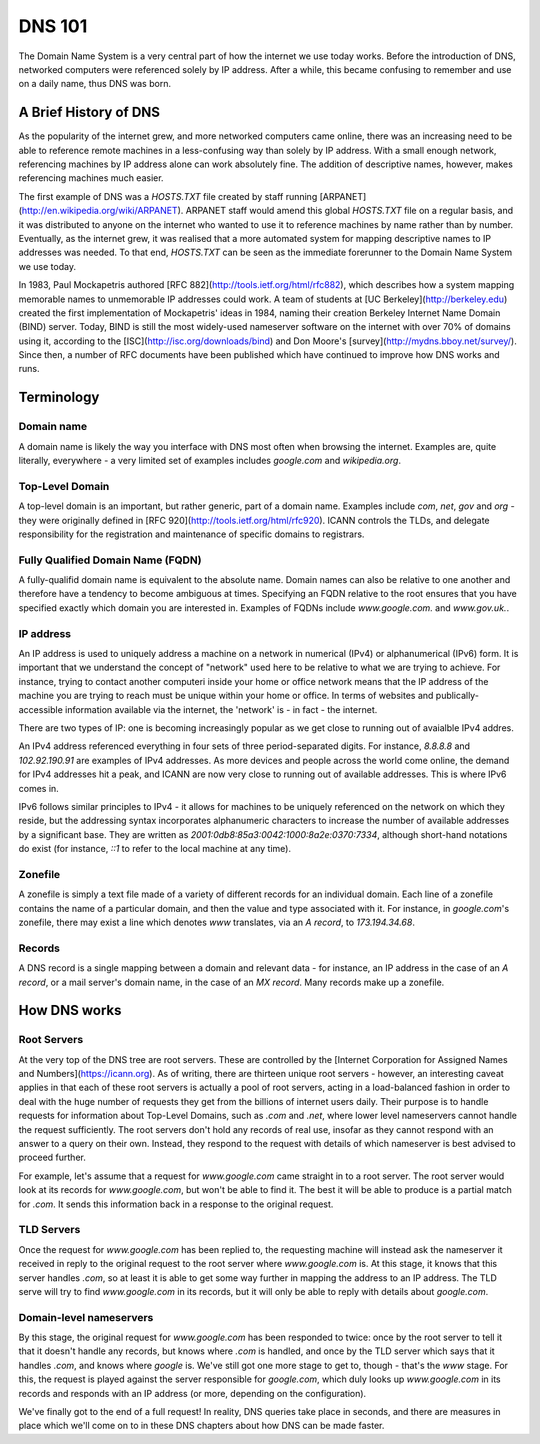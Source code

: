*******
DNS 101
*******

The Domain Name System is a very central part of how the internet we use today works. Before the introduction of DNS, networked computers were referenced solely by IP address. After a while, this became confusing to remember and use on a daily name, thus DNS was born.

A Brief History of DNS
======================

As the popularity of the internet grew, and more networked computers came online, there was an increasing need to be able to reference remote machines in a less-confusing way than solely by IP address. With a small enough network, referencing machines by IP address alone can work absolutely fine. The addition of descriptive names, however, makes referencing machines much easier.

The first example of DNS was a `HOSTS.TXT` file created by staff running [ARPANET](http://en.wikipedia.org/wiki/ARPANET). ARPANET staff would amend this global `HOSTS.TXT` file on a regular basis, and it was distributed to anyone on the internet who wanted to use it to reference machines by name rather than by number. Eventually, as the internet grew, it was realised that a more automated system for mapping descriptive names to IP addresses was needed. To that end, `HOSTS.TXT` can be seen as the immediate forerunner to the Domain Name System we use today.

In 1983, Paul Mockapetris authored [RFC 882](http://tools.ietf.org/html/rfc882), which describes how a system mapping memorable names to unmemorable IP addresses could work. A team of students at [UC Berkeley](http://berkeley.edu) created the first implementation of Mockapetris' ideas in 1984, naming their creation Berkeley Internet Name Domain (BIND) server. Today, BIND is still the most widely-used nameserver software on the internet with over 70% of domains using it, according to the [ISC](http://isc.org/downloads/bind) and Don Moore's [survey](http://mydns.bboy.net/survey/). Since then, a number of RFC documents have been published which have continued to improve how DNS works and runs.

Terminology
===========

Domain name
^^^^^^^^^^^

A domain name is likely the way you interface with DNS most often when browsing the internet. Examples are, quite literally, everywhere - a very limited set of examples includes `google.com` and `wikipedia.org`. 

Top-Level Domain
^^^^^^^^^^^^^^^^

A top-level domain is an important, but rather generic, part of a domain name. Examples include `com`, `net`, `gov` and `org` - they were originally defined in [RFC 920](http://tools.ietf.org/html/rfc920).  ICANN controls the TLDs, and delegate responsibility for the registration and maintenance of specific domains to registrars.

Fully Qualified Domain Name (FQDN)
^^^^^^^^^^^^^^^^^^^^^^^^^^^^^^^^^^

A fully-qualifid domain name is equivalent to the absolute name. Domain names can also be relative to one another and therefore have a tendency to become ambiguous at times. Specifying an FQDN relative to the root ensures that you have specified exactly which domain you are interested in. Examples of FQDNs include `www.google.com.` and `www.gov.uk.`.

IP address
^^^^^^^^^^

An IP address is used to uniquely address a machine on a network in numerical (IPv4) or alphanumerical (IPv6) form. It is important that we understand the concept of "network" used here to be relative to what we are trying to achieve. For instance, trying to contact another computeri inside your home or office network means that the IP address of the machine you are trying to reach must be unique within your home or office. In terms of websites and publically-accessible information available via the internet, the 'network' is - in fact - the internet.

There are two types of IP: one is becoming increasingly popular as we get close to running out of avaialble IPv4 addres.

An IPv4 address referenced everything in four sets of three period-separated digits. For instance, `8.8.8.8` and `102.92.190.91` are examples of IPv4 addresses. As more devices and people across the world come online, the demand for IPv4 addresses hit a peak, and ICANN are now very close to running out of available addresses. This is where IPv6 comes in.

IPv6 follows similar principles to IPv4 - it allows for machines to be uniquely referenced on the network on which they reside, but the addressing syntax incorporates alphanumeric characters to increase the number of available addresses by a significant base. They are written as `2001:0db8:85a3:0042:1000:8a2e:0370:7334`, although short-hand notations do exist (for instance, `::1` to refer to the local machine at any time).

Zonefile
^^^^^^^^

A zonefile is simply a text file made of a variety of different records for an individual domain. Each line of a zonefile contains the name of a particular domain, and then the value and type associated with it. For instance, in `google.com`'s zonefile, there may exist a line which denotes `www` translates, via an `A record`, to `173.194.34.68`.

Records
^^^^^^^

A DNS record is a single mapping between a domain and relevant data - for instance, an IP address in the case of an `A record`, or a mail server's domain name, in the case of an `MX record`. Many records make up a zonefile.

How DNS works
=============

Root Servers
^^^^^^^^^^^^

At the very top of the DNS tree are root servers. These are controlled by the [Internet Corporation for Assigned Names and Numbers](https://icann.org). As of writing, there are thirteen unique root servers - however, an interesting caveat applies in that each of these root servers is actually a pool of root servers, acting in a load-balanced fashion in order to deal with the huge number of requests they get from the billions of internet users daily. Their purpose is to handle requests for information about Top-Level Domains, such as `.com` and `.net`, where lower level nameservers cannot handle the request sufficiently. The root servers don't hold any records of real use, insofar as they cannot respond with an answer to a query on their own. Instead, they respond to the request with details of which nameserver is best advised to proceed further.

For example, let's assume that a request for `www.google.com` came straight in to a root server. The root server would look at its records for `www.google.com`, but won't be able to find it. The best it will be able to produce is a partial match for `.com`. It sends this information back in a response to the original request.

TLD Servers
^^^^^^^^^^^

Once the request for `www.google.com` has been replied to, the requesting machine will instead ask the nameserver it received in reply to the original request to the root server where `www.google.com` is. At this stage, it knows that this server handles `.com`, so at least it is able to get some way further in mapping the address to an IP address. The TLD serve will try to find `www.google.com` in its records, but it will only be able to reply with details about `google.com`.

Domain-level nameservers
^^^^^^^^^^^^^^^^^^^^^^^^

By this stage, the original request for `www.google.com` has been responded to twice: once by the root server to tell it that it doesn't handle any records, but knows where `.com` is handled, and once by the TLD server which says that it handles `.com`, and knows where `google` is. We've still got one more stage to get to, though - that's the `www` stage. For this, the request is played against the server responsible for `google.com`, which duly looks up `www.google.com` in its records and responds with an IP address (or more, depending on the configuration).

We've finally got to the end of a full request! In reality, DNS queries take place in seconds, and there are measures in place which we'll come on to in these DNS chapters about how DNS can be made faster.


